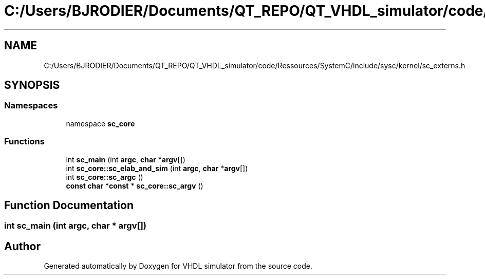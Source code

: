 .TH "C:/Users/BJRODIER/Documents/QT_REPO/QT_VHDL_simulator/code/Ressources/SystemC/include/sysc/kernel/sc_externs.h" 3 "VHDL simulator" \" -*- nroff -*-
.ad l
.nh
.SH NAME
C:/Users/BJRODIER/Documents/QT_REPO/QT_VHDL_simulator/code/Ressources/SystemC/include/sysc/kernel/sc_externs.h
.SH SYNOPSIS
.br
.PP
.SS "Namespaces"

.in +1c
.ti -1c
.RI "namespace \fBsc_core\fP"
.br
.in -1c
.SS "Functions"

.in +1c
.ti -1c
.RI "int \fBsc_main\fP (int \fBargc\fP, \fBchar\fP *\fBargv\fP[])"
.br
.ti -1c
.RI "int \fBsc_core::sc_elab_and_sim\fP (int \fBargc\fP, \fBchar\fP *\fBargv\fP[])"
.br
.ti -1c
.RI "int \fBsc_core::sc_argc\fP ()"
.br
.ti -1c
.RI "\fBconst\fP \fBchar\fP *\fBconst\fP * \fBsc_core::sc_argv\fP ()"
.br
.in -1c
.SH "Function Documentation"
.PP 
.SS "int sc_main (int argc, \fBchar\fP * argv[])"

.SH "Author"
.PP 
Generated automatically by Doxygen for VHDL simulator from the source code\&.
